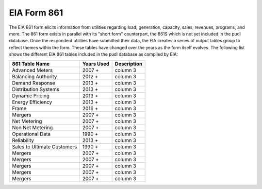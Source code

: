 ===============================================================================
EIA Form 861
===============================================================================

The EIA 861 form elicits information from utilities regarding load, generation,
capacity, sales, revenues, programs, and more. The 861 form exists in parallel
with its "short form" counterpart, the 861S which is not yet included in the
pudl database. Once the respondent utilities have submitted their data, the EIA
creates a series of output tables group to reflect themes within the form. These
tables have changed over the years as the form itself evolves. The following
list shows the different EIA 861 tables included in the pudl database as compiled
by EIA:

+-----------------+--------------+------------------------------------+
| 861 Table Name  | Years Used   | Description                        |
+=================+==============+====================================+
| Advanced Meters | 2007 +       | column 3                           |
+-----------------+--------------+------------------------------------+
| Balancing       |              |                                    |
| Authority       | 2012 +       | column 3                           |
+-----------------+--------------+------------------------------------+
| Demand Response | 2013 +       | column 3                           |
+-----------------+--------------+------------------------------------+
| Distribution    |              |                                    |
| Systems         | 2013 +       | column 3                           |
+-----------------+--------------+------------------------------------+
| Dynamic Pricing | 2013 +       | column 3                           |
+-----------------+--------------+------------------------------------+
| Energy          |              |                                    |
| Efficiency      | 2013 +       | column 3                           |
+-----------------+--------------+------------------------------------+
| Frame           | 2016 +       | column 3                           |
+-----------------+--------------+------------------------------------+
| Mergers         | 2007 +       | column 3                           |
+-----------------+--------------+------------------------------------+
| Net Metering    | 2007 +       | column 3                           |
+-----------------+--------------+------------------------------------+
| Non Net         |              |                                    |
| Metering        | 2007 +       | column 3                           |
+-----------------+--------------+------------------------------------+
| Operational Data| 1990 +       | column 3                           |
+-----------------+--------------+------------------------------------+
| Reliability     | 2013 +       | column 3                           |
+-----------------+--------------+------------------------------------+
| Sales to        |              |                                    |
| Ultimate        |              |                                    |
| Customers       | 1990 +       | column 3                           |
+-----------------+--------------+------------------------------------+
| Mergers         | 2007 +       | column 3                           |
+-----------------+--------------+------------------------------------+
| Mergers         | 2007 +       | column 3                           |
+-----------------+--------------+------------------------------------+
| Mergers         | 2007 +       | column 3                           |
+-----------------+--------------+------------------------------------+
| Mergers         | 2007 +       | column 3                           |
+-----------------+--------------+------------------------------------+
| Mergers         | 2007 +       | column 3                           |
+-----------------+--------------+------------------------------------+
